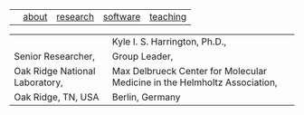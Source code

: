#+OPTIONS: toc:nil

#+BEGIN_EXPORT html
<table>
<tr>
<td><a href="https://kyleharrington.com" \><img src="./assets/header_logo_100.jpg"></a></td>
<td style="vertical-align:bottom"><a href="./about.html">about</a></td>
<td style="vertical-align:bottom"><a href="./research.html">research</a></td>
<td style="vertical-align:bottom"><a href="./software.html">software</a></td>
<td style="vertical-align:bottom"><a href="./teaching.html">teaching</a></td>
<table>
<tr>
<td><td style="vertical-align:bottom"><tiny>Kyle I. S. Harrington, Ph.D.,</td>
</tr><tr>
<td>Senior Researcher,</td>
<td>Group Leader,</br>
</tr><tr>
<td>Oak Ridge National Laboratory,</td>
<td>Max Delbrueck Center for Molecular Medicine in the Helmholtz Association,</td>
</tr><tr>
<td>Oak Ridge, TN, USA</td>
<td>Berlin, Germany</td>
</tr>
</table>
#+END_EXPORT
